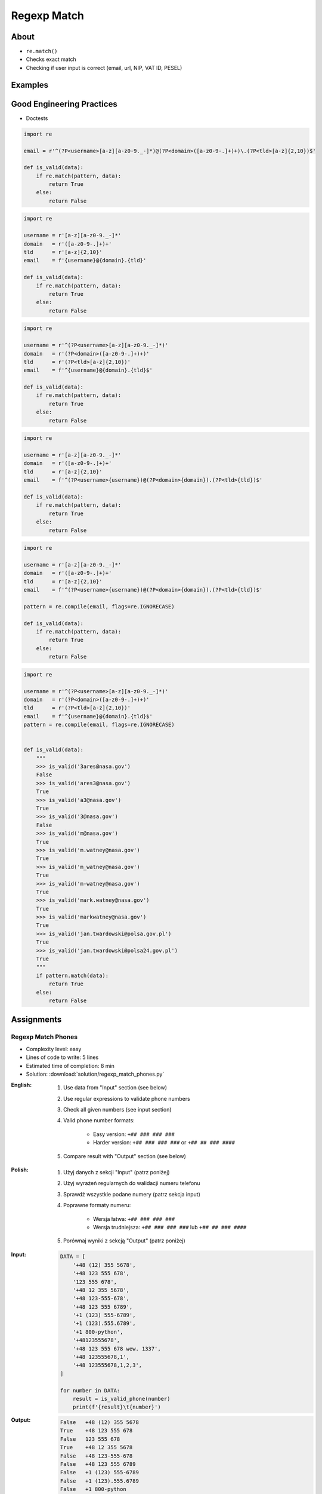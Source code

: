************
Regexp Match
************


About
=====
* ``re.match()``
* Checks exact match
* Checking if user input is correct (email, url, NIP, VAT ID, PESEL)


Examples
========
.. code-block:: python
    :caption: Usage of ``re.match()``

    import re


    def is_valid_email(email: str) -> bool:
        PATTERN = r'^[a-zA-Z0-9][\w.+-]*@[a-zA-Z0-9-]+\.[a-zA-Z0-9-.]{2,20}$'

        if re.match(PATTERN, email):
            return True
        else:
            return False


    is_valid_email('mark.watney@nasa.gov')     # True
    is_valid_email('mark.watney@nasa.g')       # False


Good Engineering Practices
==========================
* Doctests

.. code-block:: python

    import re

    email = r'^(?P<username>[a-z][a-z0-9._-]*)@(?P<domain>([a-z0-9-.]+)+)\.(?P<tld>[a-z]{2,10})$'

    def is_valid(data):
        if re.match(pattern, data):
            return True
        else:
            return False

.. code-block:: python

    import re

    username = r'[a-z][a-z0-9._-]*'
    domain   = r'([a-z0-9-.]+)+'
    tld      = r'[a-z]{2,10}'
    email    = f'{username}@{domain}.{tld}'

    def is_valid(data):
        if re.match(pattern, data):
            return True
        else:
            return False

.. code-block:: python

    import re

    username = r'^(?P<username>[a-z][a-z0-9._-]*)'
    domain   = r'(?P<domain>([a-z0-9-.]+)+)'
    tld      = r'(?P<tld>[a-z]{2,10})'
    email    = f'^{username}@{domain}.{tld}$'

    def is_valid(data):
        if re.match(pattern, data):
            return True
        else:
            return False

.. code-block:: python

    import re

    username = r'[a-z][a-z0-9._-]*'
    domain   = r'([a-z0-9-.]+)+'
    tld      = r'[a-z]{2,10}'
    email    = f'^(?P<username>{username})@(?P<domain>{domain}).(?P<tld>{tld})$'

    def is_valid(data):
        if re.match(pattern, data):
            return True
        else:
            return False

.. code-block:: python

    import re

    username = r'[a-z][a-z0-9._-]*'
    domain   = r'([a-z0-9-.]+)+'
    tld      = r'[a-z]{2,10}'
    email    = f'^(?P<username>{username})@(?P<domain>{domain}).(?P<tld>{tld})$'

    pattern = re.compile(email, flags=re.IGNORECASE)

    def is_valid(data):
        if re.match(pattern, data):
            return True
        else:
            return False

.. code-block:: python
    :caption: Doctests

    import re


    def is_valid_email(email: str) -> bool:
        """Function check email address against Regular Expression
        >>> is_valid_email('jose.jimenez@nasa.gov')
        True
        >>> is_valid_email('José.Jiménez@nasa.gov')
        True
        >>> is_valid_email('+jose.jimenez@nasa.gov')
        False
        >>> is_valid_email('jose.jimenez+@nasa.gov')
        True
        >>> is_valid_email('jose.jimenez+newsletter@nasa.gov')
        True
        >>> is_valid_email('jose.jimenez@.gov')
        False
        >>> is_valid_email('@nasa.gov')
        False
        >>> is_valid_email('jose.jimenez@nasa.g')
        False
        """
        PATTERN = r'^[a-zA-Z0-9][\w.+-]*@[a-zA-Z0-9-]+\.[a-zA-Z0-9-.]{2,20}$'

        if re.match(PATTERN, email):
            return True
        else:
            return False

.. code-block:: python

    import re

    username = r'^(?P<username>[a-z][a-z0-9._-]*)'
    domain   = r'(?P<domain>([a-z0-9-.]+)+)'
    tld      = r'(?P<tld>[a-z]{2,10})'
    email    = f'^{username}@{domain}.{tld}$'
    pattern = re.compile(email, flags=re.IGNORECASE)


    def is_valid(data):
        """
        >>> is_valid('3ares@nasa.gov')
        False
        >>> is_valid('ares3@nasa.gov')
        True
        >>> is_valid('a3@nasa.gov')
        True
        >>> is_valid('3@nasa.gov')
        False
        >>> is_valid('m@nasa.gov')
        True
        >>> is_valid('m.watney@nasa.gov')
        True
        >>> is_valid('m_watney@nasa.gov')
        True
        >>> is_valid('m-watney@nasa.gov')
        True
        >>> is_valid('mark.watney@nasa.gov')
        True
        >>> is_valid('markwatney@nasa.gov')
        True
        >>> is_valid('jan.twardowski@polsa.gov.pl')
        True
        >>> is_valid('jan.twardowski@polsa24.gov.pl')
        True
        """
        if pattern.match(data):
            return True
        else:
            return False


Assignments
===========

Regexp Match Phones
-------------------
* Complexity level: easy
* Lines of code to write: 5 lines
* Estimated time of completion: 8 min
* Solution: :download:`solution/regexp_match_phones.py`

:English:
    #. Use data from "Input" section (see below)
    #. Use regular expressions to validate phone numbers
    #. Check all given numbers (see input section)
    #. Valid phone number formats:

        * Easy version: ``+## ### ### ###``
        * Harder version: ``+## ### ### ###`` or ``+## ## ### ####``

    #. Compare result with "Output" section (see below)

:Polish:
    #. Użyj danych z sekcji "Input" (patrz poniżej)
    #. Użyj wyrażeń regularnych do walidacji numeru telefonu
    #. Sprawdź wszystkie podane numery (patrz sekcja input)
    #. Poprawne formaty numeru:

        * Wersja łatwa: ``+## ### ### ###``
        * Wersja trudniejsza: ``+## ### ### ###`` lub ``+## ## ### ####``

    #. Porównaj wyniki z sekcją "Output" (patrz poniżej)

:Input:
    .. code-block:: python

        DATA = [
            '+48 (12) 355 5678',
            '+48 123 555 678',
            '123 555 678',
            '+48 12 355 5678',
            '+48 123-555-678',
            '+48 123 555 6789',
            '+1 (123) 555-6789',
            '+1 (123).555.6789',
            '+1 800-python',
            '+48123555678',
            '+48 123 555 678 wew. 1337',
            '+48 123555678,1',
            '+48 123555678,1,2,3',
        ]

        for number in DATA:
            result = is_valid_phone(number)
            print(f'{result}\t{number}')

:Output:
    .. code-block:: text

        False	+48 (12) 355 5678
        True	+48 123 555 678
        False	123 555 678
        True	+48 12 355 5678
        False	+48 123-555-678
        False	+48 123 555 6789
        False	+1 (123) 555-6789
        False	+1 (123).555.6789
        False	+1 800-python
        False	+48123555678
        False	+48 123 555 678 wew. 1337
        False	+48 123555678,1
        False	+48 123555678,1,2,3

Regexp Match Git Flow
---------------------
* Complexity level: medium
* Lines of code to write: 15 lines
* Estimated time of completion: 21 min
* Solution: :download:`solution/regexp_match_gitflow.py`

:English:
    #. Use regular expressions to validate Git branch names
    #. Check all given branch names (see input section)
    #. Branch names should comply with Git Flow convention:

    #. Where:

        * ``release/major.minor`` - major and minor are unsigned integers
        * ``feature/``, ``bugfix/``, ``hotfix/`` - branch prefixes
        * ``prefix/ISSUEKEY-NUMBER-summary``
        * ``ISSUEKEY`` - uppercase, only ASCII letters, minimum 2 characters, not longer than 10
        * ``NUMBER`` - positive integer, maximal 5 digits
        * ``summary`` - lowercase, ASCII letters and numbers, dashes instead whitespaces, not longer than 30
        * ``pull-request/NUMBER`` - positive integer, maximal 5 digits

    #. Example of valid branches:

        * ``master``
        * ``develop``
        * ``release/1.0``
        * ``feature/ID-1337-some-new-feature``
        * ``bugfix/ID-1337-fixing-old-bug``
        * ``hotfix/ID-1337-bug-on-production``
        * ``pull-request/42``


:Polish:
    #. Użyj wyrażeń regularnych do walidacji nazwy gałęzi w Git
    #. Sprawdź wszystkie dane nazwy gałęzi (patrz sekcja input)
    #. Nazwy gałęzi powinny stosować się do konwencji Git Flow:

        * ``release/major.minor`` - major i minor nieujemne liczby całkowite
        * ``feature/``, ``bugfix/``, ``hotfix/`` - prefiks nazwy gałęzi
        * ``prefix/ISSUEKEY-NUMBER-summary``
        * ``ISSUEKEY`` - duże litery, tylko litery ASCII, minimum 2 znaki, nie więcej niż 10
        * ``NUMBER`` - dodatnia liczba całkowita, maksymalnie 5 cyfr
        * ``summary`` - małe litery, litery ASCII i liczby, myślniki zamiast białych spacji, nie dłuższa niż 30
        * ``pull-request/NUMBER`` - dodatnia liczba całkowita, maksymalnie 5 cyfr

    #. Przykład poprawnych gałęzi:

        * ``master``
        * ``develop``
        * ``release/1.0``
        * ``feature/ID-1337-some-new-feature``
        * ``bugfix/ID-1337-fixing-old-bug``
        * ``hotfix/ID-1337-bug-on-production``
        * ``pull-request/42``

